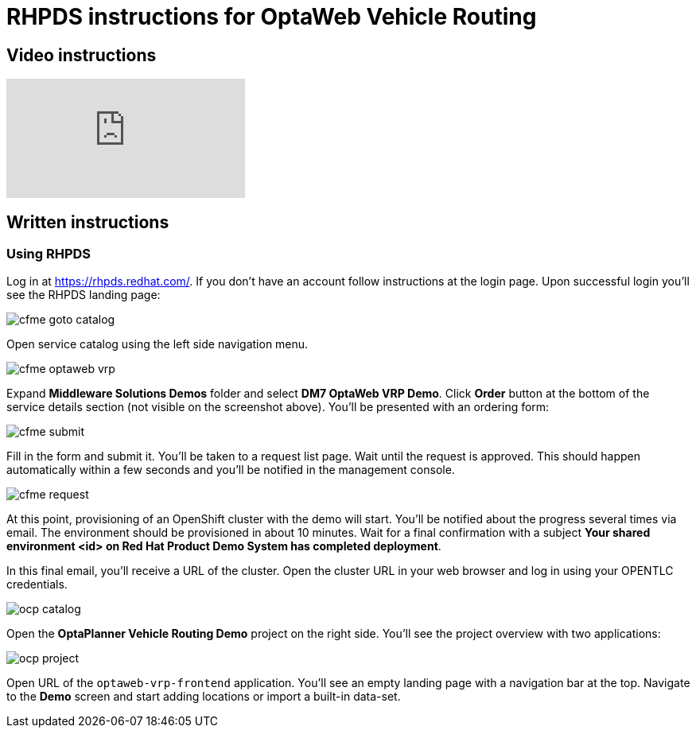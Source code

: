 = RHPDS instructions for OptaWeb Vehicle Routing
:awestruct-description: How to demo OptaWeb Vehicle Routing with RHPDS
:awestruct-layout: normalBase
:awestruct-priority: 0.1
:showtitle:

== Video instructions

video::ylPEIf7Mc2M[youtube]

== Written instructions

=== Using RHPDS

Log in at https://rhpds.redhat.com/.
If you don't have an account follow instructions at the login page.
Upon successful login you'll see the RHPDS landing page:


image::cfme_goto_catalog.png[]

Open service catalog using the left side navigation menu.

image::cfme_optaweb_vrp.png[]

Expand *Middleware Solutions Demos* folder and select *DM7 OptaWeb VRP Demo*.
Click *Order* button at the bottom of the service details section
(not visible on the screenshot above).
You'll be presented with an ordering form:

image::cfme_submit.png[]

Fill in the form and submit it.
You'll be taken to a request list page.
Wait until the request is approved.
This should happen automatically within a few seconds and you'll be notified in the management console.

image::cfme_request.png[]

At this point, provisioning of an OpenShift cluster with the demo will start.
You'll be notified about the progress several times via email.
The environment should be provisioned in about 10 minutes.
Wait for a final confirmation with a subject
*Your shared environment <id> on Red Hat Product Demo System has completed deployment*.

In this final email, you'll receive a URL of the cluster.
Open the cluster URL in your web browser and log in using your OPENTLC credentials.

image::ocp_catalog.png[]

Open the *OptaPlanner Vehicle Routing Demo* project on the right side.
You'll see the project overview with two applications:

image::ocp_project.png[]

Open URL of the `optaweb-vrp-frontend` application.
You'll see an empty landing page with a navigation bar at the top.
Navigate to the *Demo* screen and start adding locations or import a built-in data-set.
